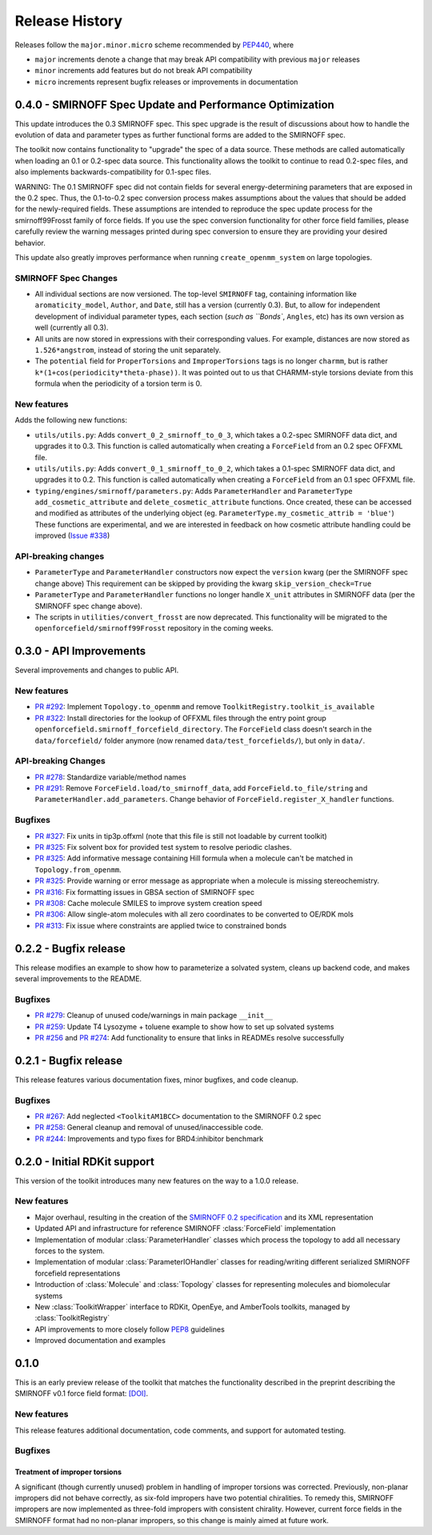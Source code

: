 Release History
===============

Releases follow the ``major.minor.micro`` scheme recommended by `PEP440 <https://www.python.org/dev/peps/pep-0440/#final-releases>`_, where

* ``major`` increments denote a change that may break API compatibility with previous ``major`` releases
* ``minor`` increments add features but do not break API compatibility
* ``micro`` increments represent bugfix releases or improvements in documentation



0.4.0 - SMIRNOFF Spec Update and Performance Optimization
---------------------------------------------------------

This update introduces the 0.3 SMIRNOFF spec.
This spec upgrade is the result of discussions about how to handle the evolution of data and parameter types as further functional forms are added to the SMIRNOFF spec.

The toolkit now contains functionality to "upgrade" the spec of a data source.
These methods are called automatically when loading an 0.1 or 0.2-spec data source.
This functionality allows the toolkit to continue to read 0.2-spec files, and also implements backwards-compatibility for 0.1-spec files.


WARNING: The 0.1 SMIRNOFF spec did not contain fields for several energy-determining parameters that are exposed in the 0.2 spec.
Thus, the 0.1-to-0.2 spec conversion process makes assumptions about the values that should be added for the newly-required fields.
These assumptions are intended to reproduce the spec update process for the smirnoff99Frosst family of force fields.
If you use the spec conversion functionality for other force field families, please carefully review the warning messages printed during spec conversion to ensure they are providing your desired behavior.


This update also greatly improves performance when running ``create_openmm_system`` on large topologies.

SMIRNOFF Spec Changes
"""""""""""""""""""""
* All individual sections are now versioned. The top-level ``SMIRNOFF`` tag, containing information like ``aromaticity_model``, ``Author``, and ``Date``, still has a version (currently 0.3).
  But, to allow for independent development of individual parameter types, each section (`such as ``Bonds``, ``Angles``, etc) has its own version as well (currently all 0.3).
* All units are now stored in expressions with their corresponding values. For example, distances are now stored as ``1.526*angstrom``, instead of storing the unit separately.
* The ``potential`` field for ``ProperTorsions`` and ``ImproperTorsions`` tags is no longer ``charmm``, but is rather ``k*(1+cos(periodicity*theta-phase))``.
  It was pointed out to us that CHARMM-style torsions deviate from this formula when the periodicity of a torsion term is 0.

New features
""""""""""""
Adds the following new functions:

* ``utils/utils.py``: Adds ``convert_0_2_smirnoff_to_0_3``, which takes a 0.2-spec SMIRNOFF data dict, and upgrades it to 0.3.
  This function is called automatically when creating a ``ForceField`` from an 0.2 spec OFFXML file.
* ``utils/utils.py``: Adds ``convert_0_1_smirnoff_to_0_2``, which takes a 0.1-spec SMIRNOFF data dict, and upgrades it to 0.2.
  This function is called automatically when creating a ``ForceField`` from an 0.1 spec OFFXML file.
* ``typing/engines/smirnoff/parameters.py``: Adds ``ParameterHandler`` and ``ParameterType`` ``add_cosmetic_attribute`` and ``delete_cosmetic_attribute`` functions.
  Once created, these can be accessed and modified as attributes of the underlying object (eg. ``ParameterType.my_cosmetic_attrib = 'blue'``)
  These functions are experimental, and we are interested in feedback on how  cosmetic attribute handling could be improved (`Issue #338 <https://github.com/openforcefield/openforcefield/issues/338>`_)

API-breaking changes
""""""""""""""""""""
* ``ParameterType`` and ``ParameterHandler`` constructors now expect the ``version`` kwarg (per the SMIRNOFF spec change above)
  This requirement can be skipped by providing the kwarg ``skip_version_check=True``
* ``ParameterType`` and ``ParameterHandler`` functions no longer handle ``X_unit`` attributes in SMIRNOFF data (per the SMIRNOFF spec change above).
* The scripts in ``utilities/convert_frosst`` are now deprecated.
  This functionality will be migrated to the ``openforcefield/smirnoff99Frosst`` repository in the coming weeks.

0.3.0 - API Improvements
------------------------

Several improvements and changes to public API.

New features
""""""""""""

* `PR #292 <https://github.com/openforcefield/openforcefield/pull/292>`_: Implement ``Topology.to_openmm`` and remove ``ToolkitRegistry.toolkit_is_available``
* `PR #322 <https://github.com/openforcefield/openforcefield/pull/322>`_: Install directories for the lookup of OFFXML files through the entry point group ``openforcefield.smirnoff_forcefield_directory``. The ``ForceField`` class doesn't search in the ``data/forcefield/`` folder anymore (now renamed ``data/test_forcefields/``), but only in ``data/``.

API-breaking Changes
""""""""""""""""""""
* `PR #278 <https://github.com/openforcefield/openforcefield/pull/278>`_: Standardize variable/method names
* `PR #291 <https://github.com/openforcefield/openforcefield/pull/291>`_: Remove ``ForceField.load/to_smirnoff_data``, add ``ForceField.to_file/string`` and ``ParameterHandler.add_parameters``. Change behavior of ``ForceField.register_X_handler`` functions.

Bugfixes
"""""""" 
* `PR #327 <https://github.com/openforcefield/openforcefield/pull/327>`_: Fix units in tip3p.offxml (note that this file is still not loadable by current toolkit)
* `PR #325 <https://github.com/openforcefield/openforcefield/pull/325>`_: Fix solvent box for provided test system to resolve periodic clashes.
* `PR #325 <https://github.com/openforcefield/openforcefield/pull/325>`_: Add informative message containing Hill formula when a molecule can't be matched in ``Topology.from_openmm``.
* `PR #325 <https://github.com/openforcefield/openforcefield/pull/325>`_: Provide warning or error message as appropriate when a molecule is missing stereochemistry.
* `PR #316 <https://github.com/openforcefield/openforcefield/pull/316>`_: Fix formatting issues in GBSA section of SMIRNOFF spec
* `PR #308 <https://github.com/openforcefield/openforcefield/pull/308>`_: Cache molecule SMILES to improve system creation speed
* `PR #306 <https://github.com/openforcefield/openforcefield/pull/306>`_: Allow single-atom molecules with all zero coordinates to be converted to OE/RDK mols
* `PR #313 <https://github.com/openforcefield/openforcefield/pull/313>`_: Fix issue where constraints are applied twice to constrained bonds

0.2.2 - Bugfix release
----------------------

This release modifies an example to show how to parameterize a solvated system, cleans up backend code, and makes several improvements to the README.

Bugfixes
""""""""
* `PR #279 <https://github.com/openforcefield/openforcefield/pull/279>`_: Cleanup of unused code/warnings in main package ``__init__``
* `PR #259 <https://github.com/openforcefield/openforcefield/pull/259>`_: Update T4 Lysozyme + toluene example to show how to set up solvated systems
* `PR #256 <https://github.com/openforcefield/openforcefield/pull/256>`_ and `PR #274 <https://github.com/openforcefield/openforcefield/pull/274>`_: Add functionality to ensure that links in READMEs resolve successfully


0.2.1 - Bugfix release
----------------------

This release features various documentation fixes, minor bugfixes, and code cleanup.

Bugfixes
""""""""
* `PR #267 <https://github.com/openforcefield/openforcefield/pull/267>`_: Add neglected ``<ToolkitAM1BCC>`` documentation to the SMIRNOFF 0.2 spec
* `PR #258 <https://github.com/openforcefield/openforcefield/pull/258>`_: General cleanup and removal of unused/inaccessible code.
* `PR #244 <https://github.com/openforcefield/openforcefield/pull/244>`_: Improvements and typo fixes for BRD4:inhibitor benchmark

0.2.0 - Initial RDKit support
-----------------------------

This version of the toolkit introduces many new features on the way to a 1.0.0 release.

New features
""""""""""""

* Major overhaul, resulting in the creation of the `SMIRNOFF 0.2 specification <https://open-forcefield-toolkit.readthedocs.io/en/master/smirnoff.html>`_ and its XML representation
* Updated API and infrastructure for reference SMIRNOFF :class:`ForceField` implementation
* Implementation of modular :class:`ParameterHandler` classes which process the topology to add all necessary forces to the system.
* Implementation of modular :class:`ParameterIOHandler` classes for reading/writing different serialized SMIRNOFF forcefield representations
* Introduction of :class:`Molecule` and :class:`Topology` classes for representing molecules and biomolecular systems
* New :class:`ToolkitWrapper` interface to RDKit, OpenEye, and AmberTools toolkits, managed by :class:`ToolkitRegistry`
* API improvements to more closely follow `PEP8 <https://www.python.org/dev/peps/pep-0008/>`_ guidelines
* Improved documentation and examples

0.1.0
-----

This is an early preview release of the toolkit that matches the functionality described in the preprint describing the SMIRNOFF v0.1 force field format: `[DOI] <https://doi.org/10.1101/286542>`_.

New features
""""""""""""

This release features additional documentation, code comments, and support for automated testing.

Bugfixes
""""""""

Treatment of improper torsions
''''''''''''''''''''''''''''''

A significant (though currently unused) problem in handling of improper torsions was corrected.
Previously, non-planar impropers did not behave correctly, as six-fold impropers have two potential chiralities.
To remedy this, SMIRNOFF impropers are now implemented as three-fold impropers with consistent chirality.
However, current force fields in the SMIRNOFF format had no non-planar impropers, so this change is mainly aimed at future work.
